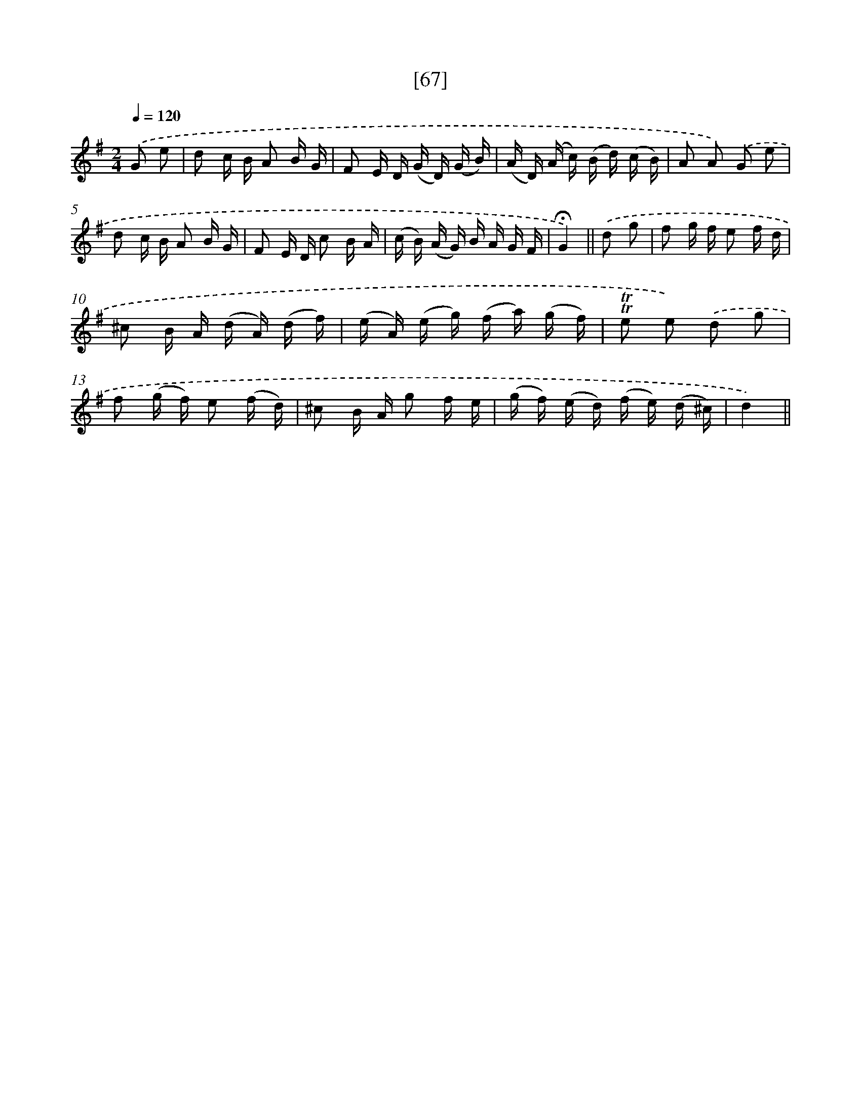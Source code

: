 X: 13155
T: [67]
%%abc-version 2.0
%%abcx-abcm2ps-target-version 5.9.1 (29 Sep 2008)
%%abc-creator hum2abc beta
%%abcx-conversion-date 2018/11/01 14:37:31
%%humdrum-veritas 1642766595
%%humdrum-veritas-data 2310878869
%%continueall 1
%%barnumbers 0
L: 1/16
M: 2/4
Q: 1/4=120
K: G clef=treble
.('G2 e2 [I:setbarnb 1]|
d2 c B A2 B G |
F2 E D (G D) (G B) |
(A D) (A c) (B d) (c B) |
A2 A2) .('G2 e2 |
d2 c B A2 B G |
F2 E D c2 B A |
(c B) (A G) B A G F |
!fermata!G4) ||
.('d2 g2 [I:setbarnb 9]|
f2 g f e2 f d |
^c2 B A (d A) (d f) |
(e A) (e g) (f a) (g f) |
!trill!!trill!e2 e2) .('d2 g2 |
f2 (g f) e2 (f d) |
^c2 B A g2 f e |
(g f) (e d) (f e) (d ^c) |
d4) ||
